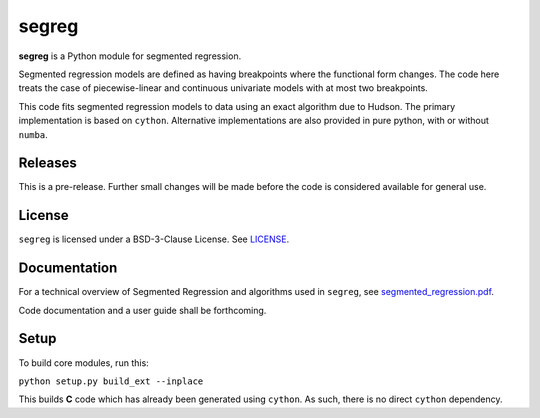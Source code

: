segreg
======

**segreg** is a Python module for segmented regression.

Segmented regression models are defined as having breakpoints where the functional form
changes.  The code here treats the case of piecewise-linear and continuous univariate
models with at most two breakpoints.

This code fits segmented regression models to data using an exact algorithm due to Hudson.
The primary implementation is based on ``cython``.  Alternative implementations
are also provided in pure python, with or without ``numba``.

Releases
--------
This is a pre-release.  Further small changes will be made before the code
is considered available for general use.

.. image:: https://zenodo.org/badge/DOI/10.5281/zenodo.5574166.svg
   :target: https://doi.org/10.5281/zenodo.5574166

License
-------
``segreg`` is licensed under a BSD-3-Clause License.  See `LICENSE <LICENSE>`_.

Documentation
-------------
For a technical overview of Segmented Regression and algorithms used in ``segreg``,
see `segmented_regression.pdf <doc/segmented_regression.pdf>`_.

Code documentation and a user guide shall be forthcoming.

Setup
-----
To build core modules, run this:

``python setup.py build_ext --inplace``

This builds **C** code which has already been generated using ``cython``.  As such,
there is no direct ``cython`` dependency.
